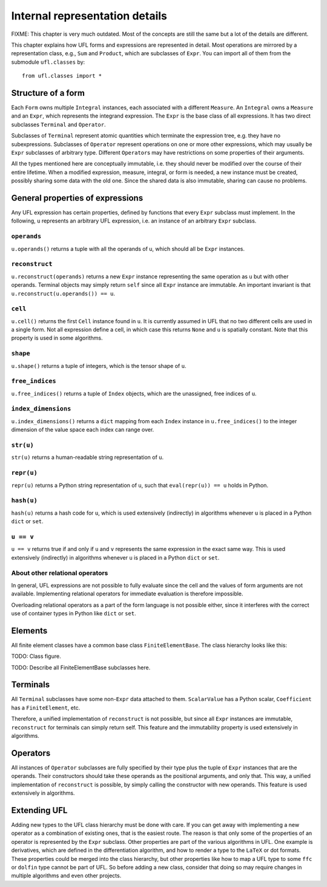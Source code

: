 *******************************
Internal representation details
*******************************

FIXME: This chapter is very much outdated.
Most of the concepts are still the same but
a lot of the details are different.


This chapter explains how UFL forms and expressions are represented
in detail. Most operations are mirrored by a representation class,
e.g., ``Sum`` and ``Product``, which are subclasses
of ``Expr``.  You can import all of them from the submodule
``ufl.classes`` by::

  from ufl.classes import *

Structure of a form
===================

Each ``Form`` owns multiple ``Integral`` instances, each associated
with a different ``Measure``.  An ``Integral`` owns a ``Measure``
and an ``Expr``, which represents the integrand expression. The
``Expr`` is the base class of all expressions.  It has two direct
subclasses ``Terminal`` and ``Operator``.

Subclasses of ``Terminal`` represent atomic quantities which
terminate the expression tree, e.g. they have no subexpressions.
Subclasses of ``Operator`` represent operations on one or more
other expressions, which may usually be ``Expr`` subclasses of
arbitrary type. Different ``Operator``\ s may have restrictions
on some properties of their arguments.

All the types mentioned here are conceptually immutable, i.e. they
should never be modified over the course of their entire lifetime. When a
modified expression, measure, integral, or form is needed, a new instance
must be created, possibly sharing some data with the old one. Since the
shared data is also immutable, sharing can cause no problems.

General properties of expressions
=================================

Any UFL expression has certain properties, defined by functions that
every ``Expr`` subclass must implement. In the following, ``u``
represents an arbitrary UFL expression, i.e. an instance of an
arbitrary ``Expr`` subclass.

``operands``
------------

``u.operands()`` returns a tuple with all the operands of u, which should
all be ``Expr`` instances.

``reconstruct``
---------------

``u.reconstruct(operands)`` returns a new ``Expr`` instance
representing the same operation as ``u`` but with other
operands. Terminal objects may simply return ``self`` since all
``Expr`` instance are immutable.  An important invariant is that
``u.reconstruct(u.operands()) == u``.

``cell``
--------

``u.cell()`` returns the first ``Cell`` instance found in ``u``. It
is currently assumed in UFL that no two different cells are used in
a single form. Not all expression define a cell, in which case this
returns ``None`` and ``u`` is spatially constant.  Note that this
property is used in some algorithms.


``shape``
---------

``u.shape()`` returns a tuple of integers, which is the tensor shape
of ``u``.


``free_indices``
-----------------

``u.free_indices()`` returns a tuple of ``Index`` objects, which
are the unassigned, free indices of ``u``.


``index_dimensions``
---------------------

``u.index_dimensions()`` returns a ``dict`` mapping from each
``Index`` instance in ``u.free_indices()`` to the integer dimension
of the value space each index can range over.


``str(u)``
----------

``str(u)`` returns a human-readable string representation of ``u``.


``repr(u)``
-----------

``repr(u)`` returns a Python string representation of ``u``, such
that ``eval(repr(u)) == u`` holds in Python.


``hash(u)``
-----------

``hash(u)`` returns a hash code for ``u``, which is used extensively
(indirectly) in algorithms whenever ``u`` is placed in a Python
``dict`` or ``set``.


``u == v``
----------

``u == v`` returns true if and only if ``u`` and ``v`` represents
the same expression in the exact same way.  This is used extensively
(indirectly) in algorithms whenever ``u`` is placed in a Python
``dict`` or ``set``.


About other relational operators
--------------------------------

In general, UFL expressions are not possible to fully evaluate since the
cell and the values of form arguments are not available. Implementing
relational operators for immediate evaluation is therefore impossible.

Overloading relational operators as a part of the form language is not
possible either, since it interferes with the correct use of container
types in Python like ``dict`` or ``set``.


Elements
========

All finite element classes have a common base class
``FiniteElementBase``. The class hierarchy looks like this:

TODO: Class figure.

TODO: Describe all FiniteElementBase subclasses here.


Terminals
=========

All ``Terminal`` subclasses have some non-``Expr`` data attached
to them. ``ScalarValue`` has a Python scalar, ``Coefficient``
has a ``FiniteElement``, etc.

Therefore, a unified implementation of ``reconstruct`` is
not possible, but since all ``Expr`` instances are immutable,
``reconstruct`` for terminals can simply return self. This feature
and the immutability property is used extensively in algorithms.

Operators
=========

All instances of ``Operator`` subclasses are fully specified
by their type plus the tuple of ``Expr`` instances that are
the operands. Their constructors should take these operands as the
positional arguments, and only that. This way, a unified implementation
of ``reconstruct`` is possible, by simply calling the constructor
with new operands. This feature is used extensively in algorithms.

Extending UFL
=============

Adding new types to the UFL class hierarchy must be done with care. If
you can get away with implementing a new operator as a combination of
existing ones, that is the easiest route. The reason is that only some
of the properties of an operator is represented by the ``Expr``
subclass. Other properties are part of the various algorithms in
UFL. One example is derivatives, which are defined in the differentiation
algorithm, and how to render a type to the ``LaTeX`` or dot formats. These
properties could be merged into the class hierarchy, but other properties
like how to map a UFL type to some ``ffc`` or ``dolfin`` type
cannot be part of UFL. So before adding a new class, consider that doing
so may require changes in multiple algorithms and even other projects.
